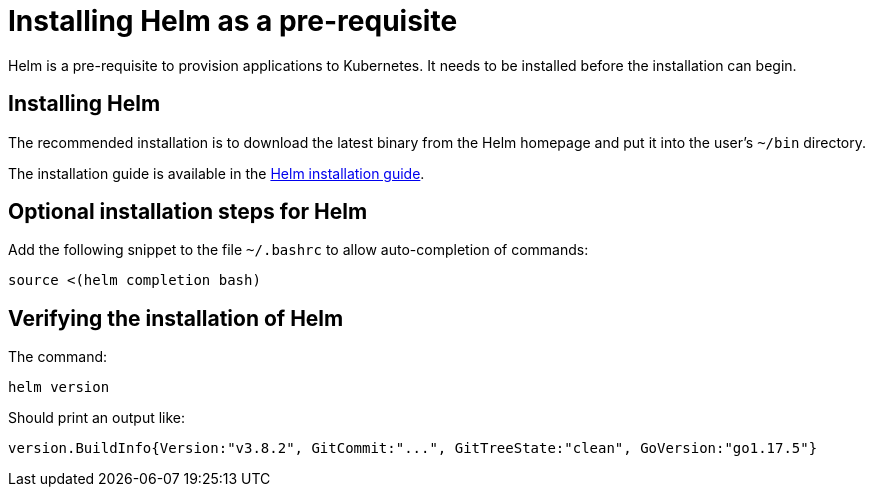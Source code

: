 = Installing Helm as a pre-requisite
:navtitle: Installing Helm
:description: Helm is a pre-requisite to provision applications to Kubernetes.

{description}
It needs to be installed before the installation can begin.

== Installing Helm

The recommended installation is to download the latest binary from the Helm homepage and put it into the user's `~/bin` directory.

The installation guide is available in the https://helm.sh/docs/intro/install/[Helm installation guide].

== Optional installation steps for Helm

Add the following snippet to the file `~/.bashrc` to allow auto-completion of commands:

[source,bash]
----
source <(helm completion bash)
----

== Verifying the installation of Helm

The command:

[source,bash]
----
helm version
----

Should print an output like:

----
version.BuildInfo{Version:"v3.8.2", GitCommit:"...", GitTreeState:"clean", GoVersion:"go1.17.5"}
----
